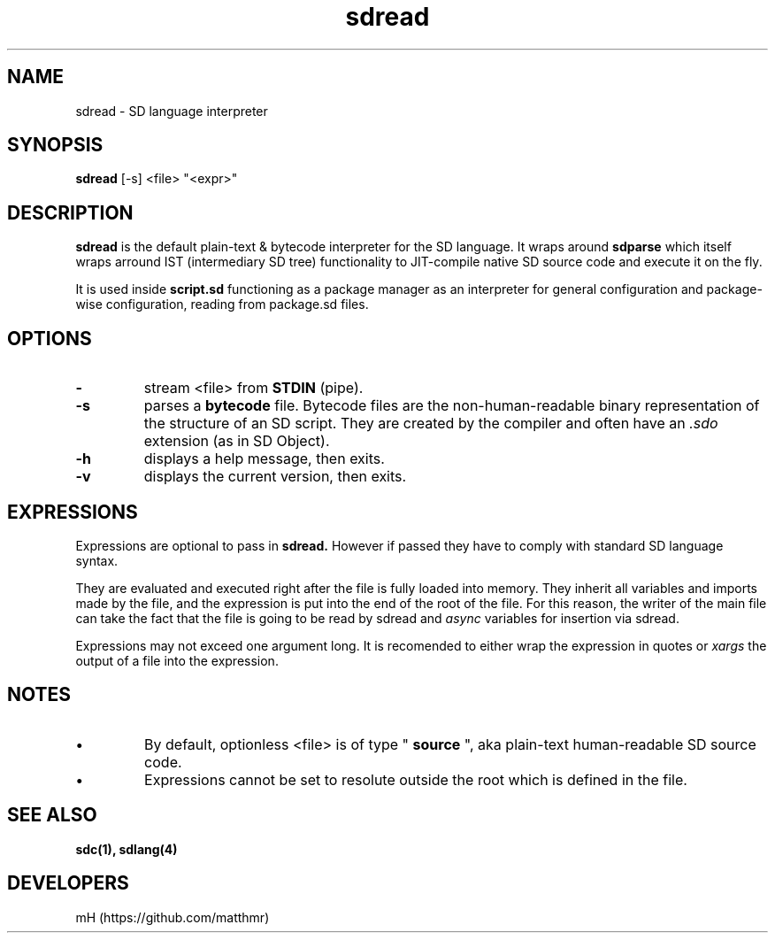 .\" manpage for sdread

.\" name catg date version title
.TH sdread 1 "Jan 2022" "0.3.0" "sdread manpage"

.SH NAME
sdread \- SD language interpreter

.SH SYNOPSIS
.B sdread
[-s] <file> "<expr>"

.SH DESCRIPTION
.
.P
.B sdread
is the default plain-text & bytecode interpreter for the SD language.
It wraps around
.B sdparse
which itself wraps arround IST (intermediary SD tree) functionality to JIT-compile native SD source code
and execute it on the fly.

.P
It is used inside
.B script.sd
functioning as a package manager as an interpreter for
general configuration and package-wise configuration,
reading from package.sd files.

.SH OPTIONS

.TP
.B \-
stream <file> from
.B STDIN
(pipe).

.TP
.B \-s
parses a
.B bytecode
file. Bytecode files are the non-human-readable binary representation of the structure of an SD script.
They are created by the compiler and often have an
.I .sdo
extension (as in SD Object).

.TP
.B \-h
displays a help message, then exits.

.TP
.B \-v
displays the current version, then exits.

.SH EXPRESSIONS
.P
Expressions are optional to pass in
.B sdread.
However if passed they have to comply with standard SD language syntax.

.P
They are evaluated and executed right after the file is fully loaded into memory.
They inherit all variables and imports made by the file, and the expression is put into the end of the root of the file.
For this reason, the writer of the main file can take the fact that the file is going to be read by sdread and
.I async
variables for insertion via sdread.

Expressions may not exceed one argument long. It is recomended to either wrap the expression in quotes or
.I xargs
the output of a file into the expression.

.SH NOTES
.IP \[bu]
By default, optionless <file> is of type "
.B source
", aka plain-text human-readable SD source code.

.IP \[bu]
Expressions cannot be set to resolute outside the root which is defined in the file.

.SH SEE ALSO
.BR sdc(1),
.BR sdlang(4)

.SH DEVELOPERS
mH (https://github.com/matthmr)
